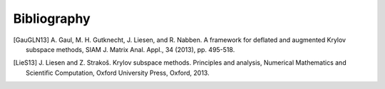 Bibliography
============

.. [GauGLN13] A. Gaul, M. H. Gutknecht, J. Liesen, and R. Nabben. A framework
    for deflated and augmented Krylov subspace methods, SIAM J. Matrix Anal.
    Appl., 34 (2013), pp. 495-518.

.. [LieS13] J. Liesen and Z. Strakoš. Krylov subspace methods. Principles and
    analysis, Numerical Mathematics and Scientific Computation, Oxford
    University Press, Oxford, 2013.
